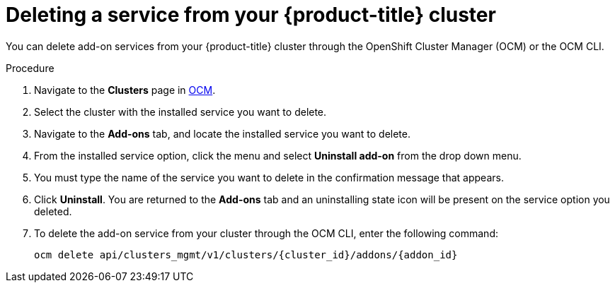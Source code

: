 
// Module included in the following assemblies:
//
// * assemblies/adding-service.adoc

[id="deleting-service_{context}"]

= Deleting a service from your {product-title} cluster


You can delete add-on services from your {product-title} cluster through the OpenShift Cluster Manager (OCM) or the OCM CLI.

.Procedure

. Navigate to the *Clusters* page in link:https://cloud.redhat.com/openshift/[OCM].

. Select the cluster with the installed service you want to delete.

. Navigate to the *Add-ons* tab, and locate the installed service you want to delete.

. From the installed service option, click the menu and select *Uninstall add-on* from the drop down menu.

. You must type the name of the service you want to delete in the confirmation message that appears.

. Click *Uninstall*. You are returned to the *Add-ons* tab and an uninstalling state icon will be present on the service option you deleted.

. To delete the add-on service from your cluster through the OCM CLI, enter the following command:
+
----
ocm delete api/clusters_mgmt/v1/clusters/{cluster_id}/addons/{addon_id}
----
